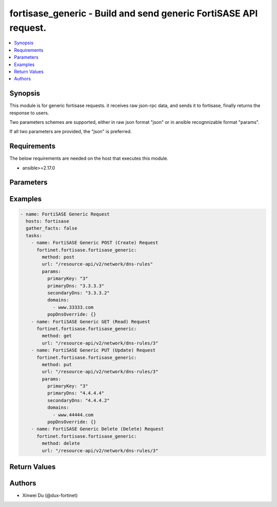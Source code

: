 fortisase_generic - Build and send generic FortiSASE API request.
+++++++++++++++++++++++++++++++++++++++++++++++++++++++++++++++++

.. versionadded:: 1.0.0

.. contents::
   :local:
   :depth: 1

Synopsis
--------
This module is for generic fortisase requests. it receives raw json-rpc data, and sends it to fortisase, finally returns the response to users.

Two parameters schemes are supported, either in raw json format "json" or in ansible recognnizable format "params".

If all two parameters are provided, the "json" is preferred.

Requirements
------------

The below requirements are needed on the host that executes this module.

- ansible>=2.17.0


Parameters
----------
.. raw:: html

 <ul>
 <li><span class="li-head">method</span> The method of the HTTP request.<span class="li-required">[Required]</span><span class="li-normal">type: str</span><span class="li-normal">choices: ['get', 'post', 'put', 'delete']</span></li>
 <li><span class="li-head">url</span> The URL of the API.<span class="li-required">[Required]</span><span class="li-normal">type: str</span></li>
 <li><span class="li-head">json</span> Raw json-rpc data.<span class="li-required">[Required]</span><span class="li-normal">type: str</span></li>
 <li><span class="li-head">params</span> Ansible recognnizable parameters.<span class="li-required">[Required]</span><span class="li-normal">type: dict</span></li>
 </ul>



Examples
-------------

.. code-block:: yaml

  - name: FortiSASE Generic Request
    hosts: fortisase
    gather_facts: false
    tasks:
      - name: FortiSASE Generic POST (Create) Request
        fortinet.fortisase.fortisase_generic:
          method: post
          url: "/resource-api/v2/network/dns-rules"
          params:        
            primaryKey: "3"
            primaryDns: "3.3.3.3"
            secondaryDns: "3.3.3.2"
            domains:
              - www.33333.com
            popDnsOverride: {}
      - name: FortiSASE Generic GET (Read) Request
        fortinet.fortisase.fortisase_generic:
          method: get
          url: "/resource-api/v2/network/dns-rules/3"
      - name: FortiSASE Generic PUT (Update) Request
        fortinet.fortisase.fortisase_generic:
          method: put
          url: "/resource-api/v2/network/dns-rules/3"
          params:        
            primaryKey: "3"
            primaryDns: "4.4.4.4"
            secondaryDns: "4.4.4.2"
            domains:
              - www.44444.com
            popDnsOverride: {}
      - name: FortiSASE Generic Delete (Delete) Request
        fortinet.fortisase.fortisase_generic:
          method: delete
          url: "/resource-api/v2/network/dns-rules/3"
  


Return Values
-------------
.. raw:: html

 <ul>
 <li><span class="li-head">http_code</span> <span class="li-normal">type: int</span><span class="li-normal">returned: always</span></li>
 <li><span class="li-head">response</span> <span class="li-normal">type: raw</span><span class="li-normal">returned: always</span></li>
 </ul>


Authors
-------

- Xinwei Du (@dux-fortinet)

